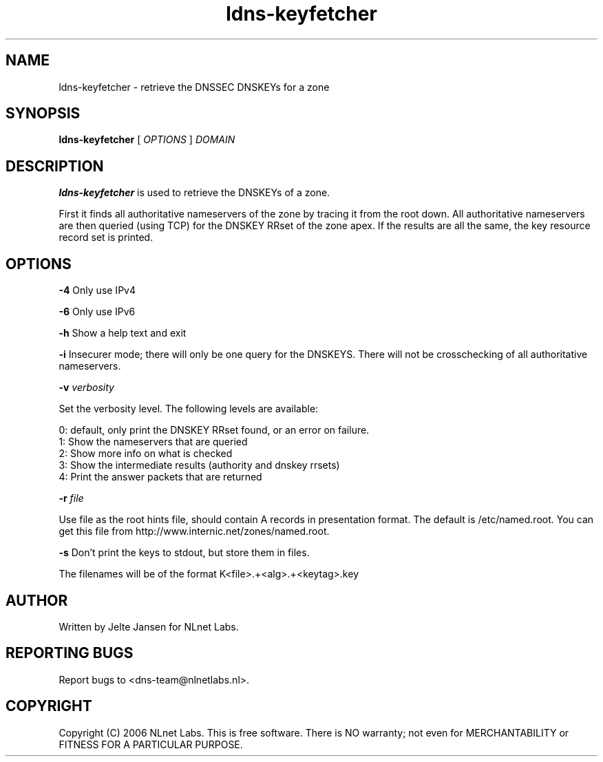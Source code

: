.TH ldns-keyfetcher 1 "4 Apr 2006"
.SH NAME
ldns-keyfetcher \- retrieve the DNSSEC DNSKEYs for a zone
.SH SYNOPSIS
.B ldns-keyfetcher
[ 
.IR OPTIONS
] 
.IR DOMAIN 

.SH DESCRIPTION
\fBldns-keyfetcher\fR is used to retrieve the DNSKEYs of a zone. 

First it finds all authoritative nameservers of the zone by tracing it from
the root down. All authoritative nameservers are then queried (using TCP)
for the DNSKEY RRset of the zone apex. If the results are all the same,
the key resource record set is printed.


.SH OPTIONS
\fB-4\fR \fI\fR
Only use IPv4

\fB-6\fR \fI\fR
Only use IPv6

\fB-h\fR \fI\fR
Show a help text and exit

\fB-i\fR
Insecurer mode; there will only be one query for the DNSKEYS. There will not
be crosschecking of all authoritative nameservers.

\fB-v\fR \fIverbosity\fR

Set the verbosity level. The following levels are available:

 0: default, only print the DNSKEY RRset found, or an error on failure.
 1: Show the nameservers that are queried
 2: Show more info on what is checked
 3: Show the intermediate results (authority and dnskey rrsets)
 4: Print the answer packets that are returned

\fB-r\fR \fIfile\fR

Use file as the root hints file, should contain A records in presentation
format. The default is /etc/named.root. You can get this file from
http://www.internic.net/zones/named.root.

\fB-s\fR \fI\fR
Don't print the keys to stdout, but store them in files.

The filenames will be of the format K<file>.+<alg>.+<keytag>.key

.SH AUTHOR
Written by Jelte Jansen for NLnet Labs.

.SH REPORTING BUGS
Report bugs to <dns-team@nlnetlabs.nl>.

.SH COPYRIGHT
Copyright (C) 2006 NLnet Labs. This is free software. There is NO
warranty; not even for MERCHANTABILITY or FITNESS FOR A PARTICULAR
PURPOSE.
